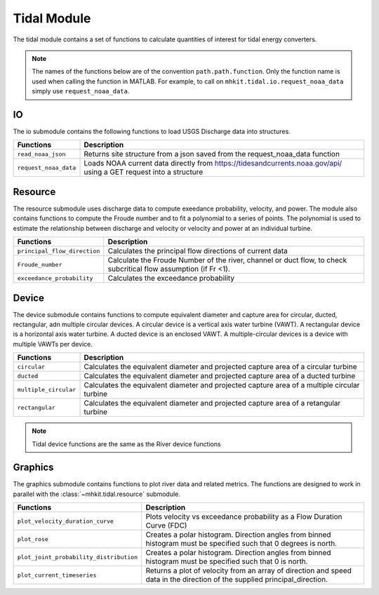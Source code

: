 .. _tidal_api_matlab:

Tidal Module
^^^^^^^^^^^^^^^^^^^^^^^^^^
The tidal module contains a set of functions to 
calculate quantities of interest for tidal energy converters.

.. Note::
    The names of the functions below are of the convention ``path.path.function``. Only the function name is used when calling the function in MATLAB. For example, to call on ``mhkit.tidal.io.request_noaa_data`` simply use ``request_noaa_data``. 
    
IO
""""""""""""
The io submodule contains the following functions to 
load USGS Discharge data into structures.  

===========================================  =========================
Functions                                    Description
===========================================  =========================
``read_noaa_json``                              Returns site structure from a json saved from the request_noaa_data function
``request_noaa_data``                           Loads NOAA current data directly from https://tidesandcurrents.noaa.gov/api/ using a GET request into a structure
===========================================  ========================= 

.. mat:automodule:: mhkit.tidal.io
    :members:
    :undoc-members:
    :show-inheritance:

    
    
Resource
""""""""""""
The resource submodule uses discharge data to compute 
exeedance probability, velocity, and power.  The module also contains functions
to compute the Froude number and to fit a polynomial to a series of points.
The polynomial is used to estimate the relationship between discharge and velocity 
or velocity and power at an individual turbine.

===========================================  =========================
Functions                                    Description
===========================================  =========================
``principal_flow_direction``                     Calculates the principal flow directions of current data
``Froude_number``                                Calculate the Froude Number of the river, channel or duct flow, to check subcritical flow assumption (if Fr <1).
``exceedance_probability``                      Calculates the exceedance probability
===========================================  ========================= 

.. mat:automodule:: mhkit.tidal.resource
    :members:
    :undoc-members:
    :show-inheritance:


Device 
""""""""""""
The device submodule contains functions to compute equivalent diameter 
and capture area for circular, ducted, rectangular, adn multiple circular devices. 
A circular device is a vertical axis water turbine (VAWT). A 
rectangular device is a horizontal axis water turbine. A ducted device
is an enclosed VAWT. A multiple-circular devices is a device with
multiple VAWTs per device.

===========================================  =========================
Functions                                    Description
===========================================  =========================
``circular``                                     Calculates the equivalent diameter and projected capture area of a circular turbine
``ducted``                                      Calculates the equivalent diameter and projected capture area of a ducted turbine
``multiple_circular``                           Calculates the equivalent diameter and projected capture area of a multiple circular turbine
``rectangular``                                 Calculates the equivalent diameter and projected capture area of a retangular turbine
===========================================  ========================= 

.. mat:automodule:: mhkit.river.device
    :members:
    :undoc-members:
    :show-inheritance:     

.. Note::
	Tidal device functions are the same as the River device functions


   
Graphics
""""""""""""
The graphics submodule contains functions to plot river data and related metrics.  
The functions are designed to work in parallel with the :class:`~mhkit.tidal.resource` submodule.

===========================================  =========================
Functions                                    Description
===========================================  =========================
``plot_velocity_duration_curve``                 Plots velocity vs exceedance probability as a Flow Duration Curve (FDC)
``plot_rose``                                    Creates a polar histogram. Direction angles from binned histogram must be specified such that 0  degrees is north.
``plot_joint_probability_distribution``          Creates a polar histogram. Direction angles from binned histogram must be specified such that 0 is north.
``plot_current_timeseries``                      Returns a plot of velocity from an array of direction and speed data in the direction of the supplied principal_direction.
===========================================  ========================= 


.. mat:automodule:: mhkit.tidal.graphics
    :members:
    :undoc-members:
    :show-inheritance:

    
   